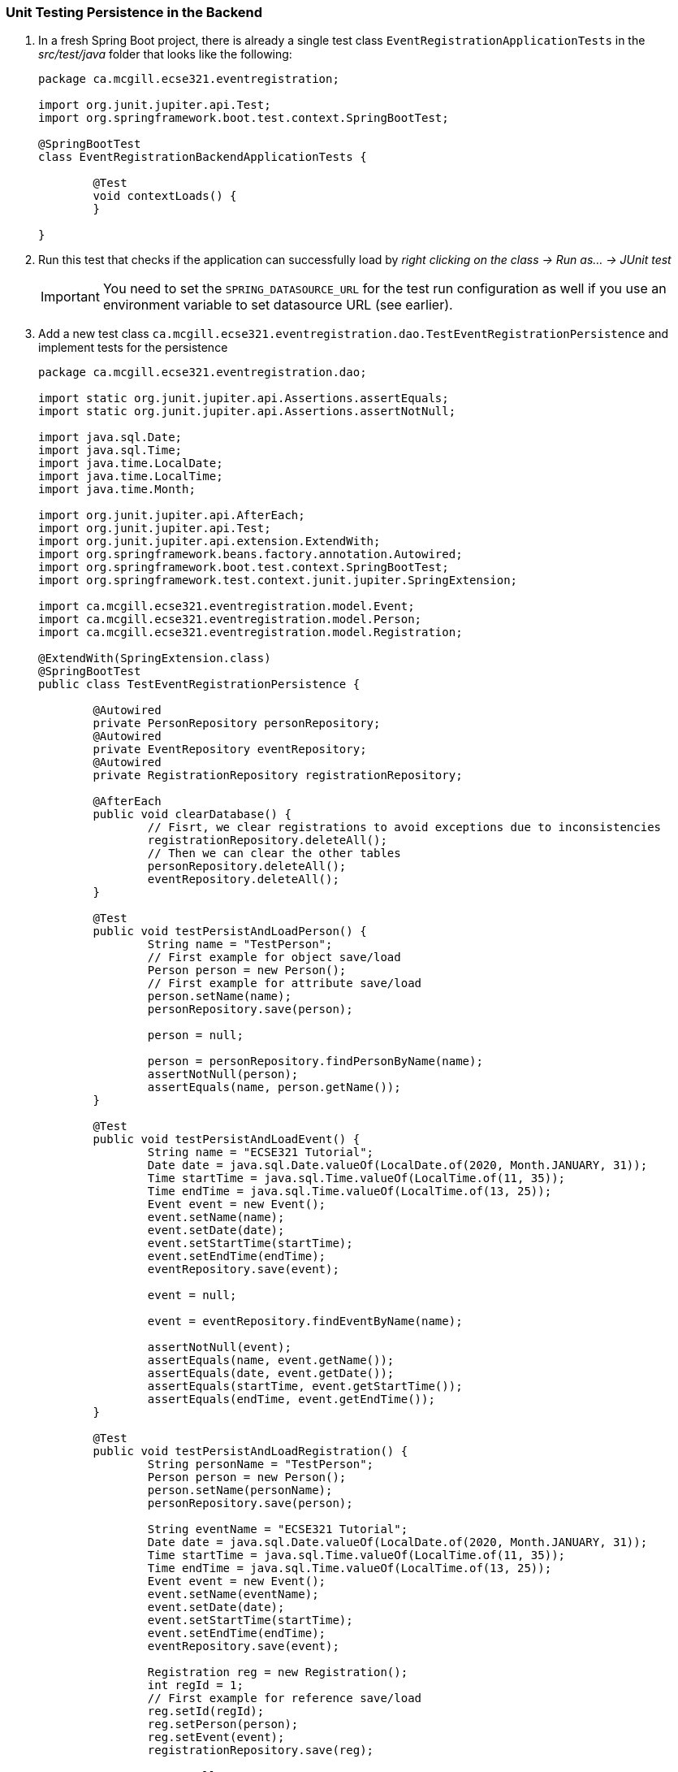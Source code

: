 === Unit Testing Persistence in the Backend

. In a fresh Spring Boot project, there is already a single test class `EventRegistrationApplicationTests` in the _src/test/java_ folder that looks like the following:
+
[source,java]
----
package ca.mcgill.ecse321.eventregistration;

import org.junit.jupiter.api.Test;
import org.springframework.boot.test.context.SpringBootTest;

@SpringBootTest
class EventRegistrationBackendApplicationTests {

	@Test
	void contextLoads() {
	}

}
----

. Run this test that checks if the application can successfully load by _right clicking on the class -> Run as... -> JUnit test_ +
[IMPORTANT]
You need to set the `SPRING_DATASOURCE_URL` for the test run configuration as well if you use an environment variable to set datasource URL (see earlier).

. Add a new test class `ca.mcgill.ecse321.eventregistration.dao.TestEventRegistrationPersistence` and implement tests for the persistence
+
[source,java]
----
package ca.mcgill.ecse321.eventregistration.dao;

import static org.junit.jupiter.api.Assertions.assertEquals;
import static org.junit.jupiter.api.Assertions.assertNotNull;

import java.sql.Date;
import java.sql.Time;
import java.time.LocalDate;
import java.time.LocalTime;
import java.time.Month;

import org.junit.jupiter.api.AfterEach;
import org.junit.jupiter.api.Test;
import org.junit.jupiter.api.extension.ExtendWith;
import org.springframework.beans.factory.annotation.Autowired;
import org.springframework.boot.test.context.SpringBootTest;
import org.springframework.test.context.junit.jupiter.SpringExtension;

import ca.mcgill.ecse321.eventregistration.model.Event;
import ca.mcgill.ecse321.eventregistration.model.Person;
import ca.mcgill.ecse321.eventregistration.model.Registration;

@ExtendWith(SpringExtension.class)
@SpringBootTest
public class TestEventRegistrationPersistence {

	@Autowired
	private PersonRepository personRepository;
	@Autowired
	private EventRepository eventRepository;
	@Autowired
	private RegistrationRepository registrationRepository;

	@AfterEach
	public void clearDatabase() {
		// Fisrt, we clear registrations to avoid exceptions due to inconsistencies
		registrationRepository.deleteAll();
		// Then we can clear the other tables
		personRepository.deleteAll();
		eventRepository.deleteAll();
	}

	@Test
	public void testPersistAndLoadPerson() {
		String name = "TestPerson";
		// First example for object save/load
		Person person = new Person();
		// First example for attribute save/load
		person.setName(name);
		personRepository.save(person);

		person = null;

		person = personRepository.findPersonByName(name);
		assertNotNull(person);
		assertEquals(name, person.getName());
	}

	@Test
	public void testPersistAndLoadEvent() {
		String name = "ECSE321 Tutorial";
		Date date = java.sql.Date.valueOf(LocalDate.of(2020, Month.JANUARY, 31));
		Time startTime = java.sql.Time.valueOf(LocalTime.of(11, 35));
		Time endTime = java.sql.Time.valueOf(LocalTime.of(13, 25));
		Event event = new Event();
		event.setName(name);
		event.setDate(date);
		event.setStartTime(startTime);
		event.setEndTime(endTime);
		eventRepository.save(event);

		event = null;

		event = eventRepository.findEventByName(name);

		assertNotNull(event);
		assertEquals(name, event.getName());
		assertEquals(date, event.getDate());
		assertEquals(startTime, event.getStartTime());
		assertEquals(endTime, event.getEndTime());
	}

	@Test
	public void testPersistAndLoadRegistration() {
		String personName = "TestPerson";
		Person person = new Person();
		person.setName(personName);
		personRepository.save(person);
		
		String eventName = "ECSE321 Tutorial";
		Date date = java.sql.Date.valueOf(LocalDate.of(2020, Month.JANUARY, 31));
		Time startTime = java.sql.Time.valueOf(LocalTime.of(11, 35));
		Time endTime = java.sql.Time.valueOf(LocalTime.of(13, 25));
		Event event = new Event();
		event.setName(eventName);
		event.setDate(date);
		event.setStartTime(startTime);
		event.setEndTime(endTime);
		eventRepository.save(event);
		
		Registration reg = new Registration();
		int regId = 1;
		// First example for reference save/load
		reg.setId(regId);
		reg.setPerson(person);
		reg.setEvent(event);
		registrationRepository.save(reg);
		
		reg = null;
		
		reg = registrationRepository.findByPersonAndEvent(person, event);
		assertNotNull(reg);
		assertEquals(regId, reg.getId());
		// Comparing by keys
		assertEquals(person.getName(), reg.getPerson().getName());
		assertEquals(event.getName(), reg.getEvent().getName());
	}

}
----

. In the end, you should have the given below structure in terms of packages. +

image:figs/package-structure-2.png[Package Structure,width=400]

. Run this test suite by _right clicking on the class -> Run as... -> JUnit test_. Again, don't forget to set the `SPRING_DATASOURCE_URL` value for the run configuration.

